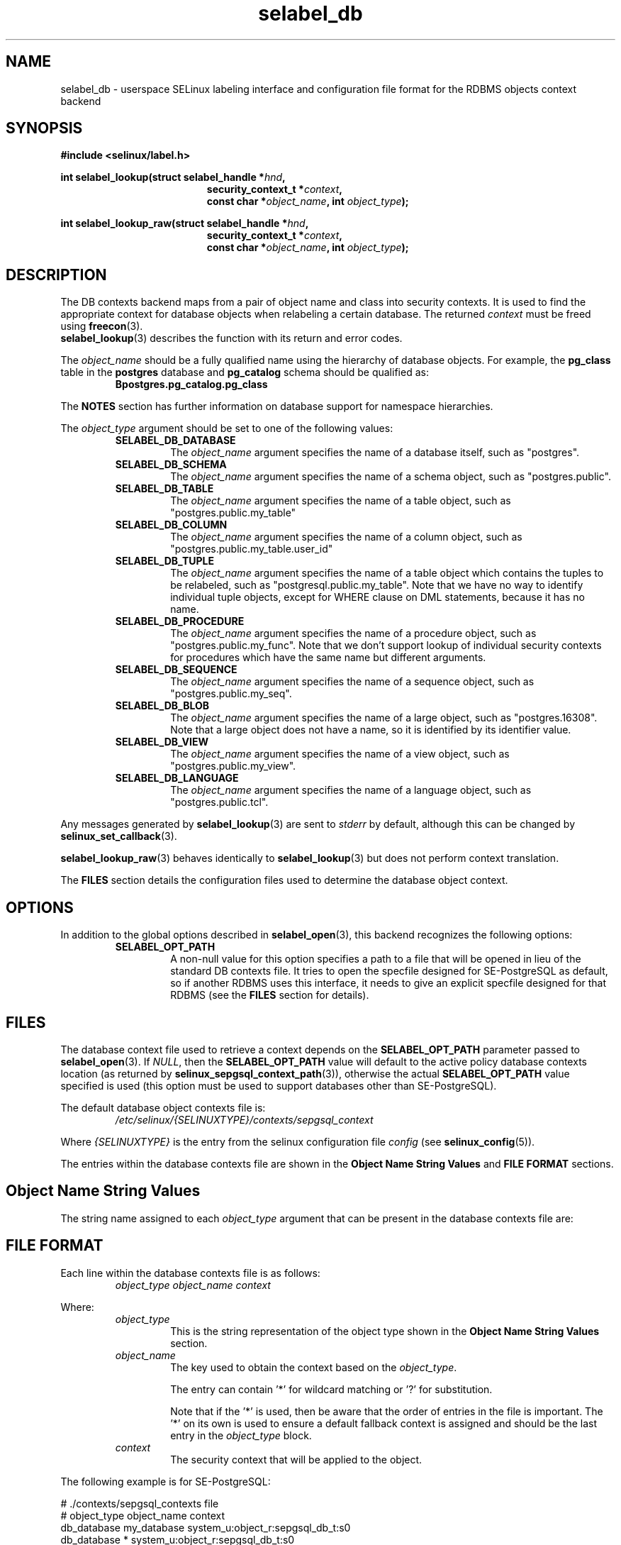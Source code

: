 .\" Hey Emacs! This file is -*- nroff -*- source.
.\"
.\" Author: KaiGai Kohei <kaigai@ak.jp.nec.com> 2009
.TH "selabel_db" "5" "01 DEC 2011" "Security Enhanced Linux" "SELinux API documentation"
.SH "NAME"
selabel_db \- userspace SELinux labeling interface and configuration file format for the RDBMS objects context backend
.
.SH "SYNOPSIS"
.B #include <selinux/label.h>
.sp
.BI "int selabel_lookup(struct selabel_handle *" hnd ,
.in +\w'int selabel_lookup('u
.BI "security_context_t *" context ,
.br
.BI "const char *" object_name ", int " object_type ");"
.in
.sp
.BI "int selabel_lookup_raw(struct selabel_handle *" hnd ,
.in +\w'int selabel_lookup('u
.BI "security_context_t *" context ,
.br
.BI "const char *" object_name ", int " object_type ");"
.
.SH "DESCRIPTION"
The DB contexts backend maps from a pair of object name and class into security contexts. It is used to find the appropriate context for database objects when relabeling a certain database. The returned \fIcontext\fR must be freed using \fBfreecon\fR(3).
.br
\fBselabel_lookup\fR(3) describes the function with its return and error codes.
.sp
The \fIobject_name\fR should be a fully qualified name using the hierarchy of database objects. For example, the \fBpg_class\fR table in the \fBpostgres\fR database and \fBpg_catalog\fR schema should be qualified as:
.RS
.B Bpostgres.pg_catalog.pg_class
.RE
.sp
The \fBNOTES\fR section has further information on database support for namespace hierarchies.
.sp
The \fIobject_type\fR argument should be set to one of the following values:
.RS
.TP
.B SELABEL_DB_DATABASE
The
.I object_name
argument specifies the name of a database itself, such as "postgres".
.TP
.B SELABEL_DB_SCHEMA
The
.I object_name
argument specifies the name of a schema object, such as "postgres.public".
.TP
.B SELABEL_DB_TABLE
The
.I object_name
argument specifies the name of a table object, such as "postgres.public.my_table"
.TP
.B SELABEL_DB_COLUMN
The
.I object_name
argument specifies the name of a column object, such as "postgres.public.my_table.user_id"
.TP
.B SELABEL_DB_TUPLE
The
.I object_name
argument specifies the name of a table object which contains the tuples to be relabeled, such as "postgresql.public.my_table". Note that we have no way to identify individual tuple objects, except for WHERE clause on DML statements, because it has no name.
.TP
.B SELABEL_DB_PROCEDURE
The
.I object_name
argument specifies the name of a procedure object, such as "postgres.public.my_func". Note that we don't support lookup of individual security contexts for procedures which have the same name but different arguments.
.TP
.B SELABEL_DB_SEQUENCE
The
.I object_name
argument specifies the name of a sequence object, such as "postgres.public.my_seq".
.TP
.B SELABEL_DB_BLOB
The
.I object_name
argument specifies the name of a large object, such as "postgres.16308".
Note that a large object does not have a name, so it is identified by its identifier value.
.TP
.B SELABEL_DB_VIEW
The
.I object_name
argument specifies the name of a view object, such as "postgres.public.my_view".
.TP
.B SELABEL_DB_LANGUAGE
The
.I object_name
argument specifies the name of a language object, such as "postgres.public.tcl".
.RE
.sp
Any messages generated by \fBselabel_lookup\fR(3) are sent to \fIstderr\fR
by default, although this can be changed by \fBselinux_set_callback\fR(3).
.sp
.BR selabel_lookup_raw (3)
behaves identically to \fBselabel_lookup\fR(3) but does not perform context
translation.
.sp
The \fBFILES\fR section details the configuration files used to determine the database object context.
.
.SH "OPTIONS"
In addition to the global options described in \fBselabel_open\fR(3), this backend recognizes the following options:
.RS
.TP
.B SELABEL_OPT_PATH
A non-null value for this option specifies a path to a file that will be opened in lieu of the standard DB contexts file.
It tries to open the specfile designed for SE-PostgreSQL as default, so if another RDBMS uses this interface, it needs to give an explicit specfile designed for that RDBMS (see the \fBFILES\fR section for details).
.RE
.
.SH "FILES"
The database context file used to retrieve a context depends on the \fBSELABEL_OPT_PATH\fR parameter passed to \fBselabel_open\fR(3). If \fINULL\fR, then the \fBSELABEL_OPT_PATH\fR value will default to the active policy database contexts location (as returned by \fBselinux_sepgsql_context_path\fR(3)), otherwise the actual \fBSELABEL_OPT_PATH\fR value specified is used (this option must be used to support databases other than SE-PostgreSQL).
.sp
The default database object contexts file is:
.RS
.I /etc/selinux/{SELINUXTYPE}/contexts/sepgsql_context
.RE
.sp
Where \fI{SELINUXTYPE}\fR is the entry from the selinux configuration file \fIconfig\fR (see \fBselinux_config\fR(5)).
.sp
The entries within the database contexts file are shown in the \fBObject Name String Values\fR and \fBFILE FORMAT\fR sections.
.
.SH "Object Name String Values"
The string name assigned to each \fIobject_type\fR argument that can be present in the database contexts file are:
.TS
center, allbox, tab(@);
lI lB
lB l .
object_type@Text Name
SELABEL_DB_DATABASE@db_database
SELABEL_DB_SCHEMA@db_schema
SELABEL_DB_VIEW@db_view
SELABEL_DB_LANGUAGE@db_language
SELABEL_DB_TABLE@db_table
SELABEL_DB_COLUMN@db_column
SELABEL_DB_TUPLE@db_tuple
SELABEL_DB_PROCEDURE@db_procedure
SELABEL_DB_SEQUENCE@db_sequence
SELABEL_DB_BLOB@db_blob
.TE
.
.SH "FILE FORMAT"
Each line within the database contexts file is as follows:
.RS
.I object_type object_name context
.RE
.sp
Where:
.RS
.I object_type
.RS
This is the string representation of the object type shown in the \fBObject Name String Values\fR section.
.RE
.I object_name
.RS
The key used to obtain the context based on the \fIobject_type\fR.
.sp
The entry can contain '*' for wildcard matching or '?' for substitution.
.sp
Note that if the '*' is used, then be aware that the order of entries in the file is important. The '*' on its own is used to ensure a default fallback context is assigned and should be the last entry in the \fIobject_type\fR block.
.RE
.I context
.RS
The security context that will be applied to the object.
.RE
.RE
.sp
The following example is for SE-PostgreSQL:
.sp
# ./contexts/sepgsql_contexts file
.br
# object_type  object_name   context
.br
db_database    my_database   system_u:object_r:sepgsql_db_t:s0
.br
db_database    *             system_u:object_r:sepgsql_db_t:s0
.br
db_schema      *.*           system_u:object_r:sepgsql_schema_t:s0
.br
db_tuple       row_low       system_u:object_r:sepgsql_table_t:s0
.br
db_tuple       row_high      system_u:object_r:sepgsql_table_t:s0:c1023
.br
db_tuple       *.*.*         system_u:object_r:sepgsql_table_t:s0
.
.SH "NOTES"
.IP "1." 4
A suitable database contexts file needs to be written for the target RDBMS and the \fBSELABEL_OPT_PATH\fR option must be used in \fBselabel_open\fR(3) to load it.
.IP "2." 4
The hierarchy of the namespace for database objects depends on the RDBMS, however the \fIselabel*\fR interfaces do not have any specific support for a namespace hierarchy.
.sp
SE-PostgreSQL has a namespace hierarchy where a database is the top level object with the schema being the next level. Under the schema object there can be other types of objects such as tables and procedures. This hierarchy is supported as follows:
.RS
.RS
.sp
If a security context is required for "my_table" table in the "public"
schema within the "postgres" database, then the \fBselabel_lookup\fR(3)
parameters for \fIobject_type\fR would be \fBSELABEL_DB_TABLE\fR and the
\fIobject_name\fR would be "postgres.public.my_table", the security
context (if available), would be returned in \fIcontext\fR.
.RE
.RE
.IP "3." 4
If contexts are to be validated, then the global option \fBSELABEL_OPT_VALIDATE\fR must be set before calling \fBselabel_open\fR(3). If this is not set, then it is possible for an invalid context to be returned.
.
.SH "SEE ALSO"
.ad l
.nh
.BR selinux "(8), " selabel_open "(3), " selabel_lookup "(3), " selabel_stats "(3), " selabel_close "(3), " selinux_set_callback "(3), " selinux_sepgsql_context_path "(3), " freecon "(3), " selinux_config "(5) "
